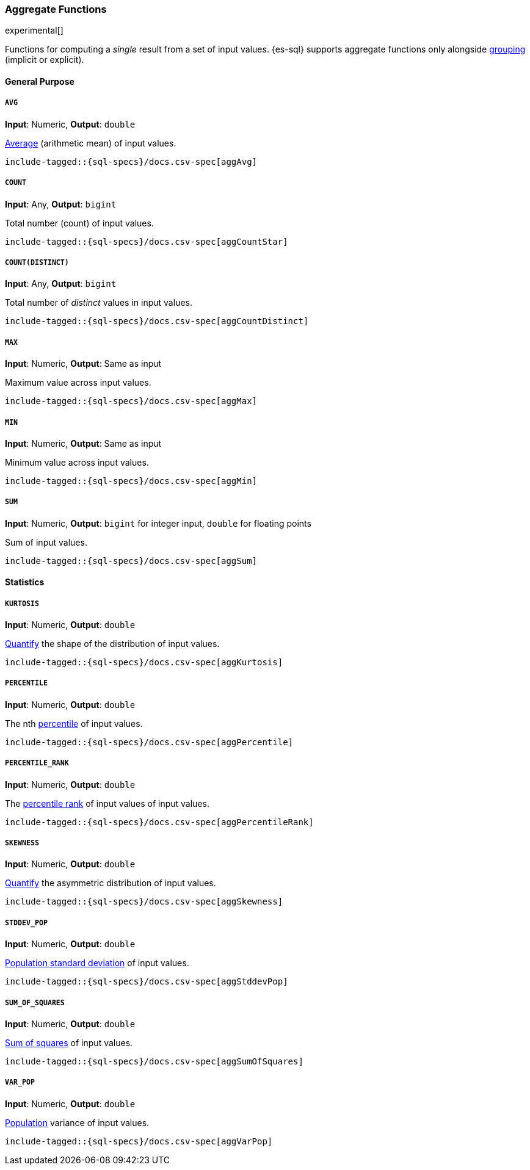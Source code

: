 [role="xpack"]
[testenv="basic"]
[[sql-functions-aggs]]
=== Aggregate Functions

experimental[]

Functions for computing a _single_ result from a set of input values.
{es-sql} supports aggregate functions only alongside <<sql-syntax-group-by,grouping>> (implicit or explicit).

==== General Purpose

[[sql-functions-aggs-avg]]
===== `AVG`

*Input*: Numeric, *Output*: `double`

https://en.wikipedia.org/wiki/Arithmetic_mean[Average] (arithmetic mean) of input values.


["source","sql",subs="attributes,callouts,macros"]
----
include-tagged::{sql-specs}/docs.csv-spec[aggAvg]
----

[[sql-functions-aggs-count]]
===== `COUNT`

*Input*: Any, *Output*: `bigint`

Total number (count) of input values.

["source","sql",subs="attributes,callouts,macros"]
----
include-tagged::{sql-specs}/docs.csv-spec[aggCountStar]
----

[[sql-functions-aggs-count-distinct]]
===== `COUNT(DISTINCT)`

*Input*: Any, *Output*: `bigint`

Total number of _distinct_ values in input values.

["source","sql",subs="attributes,callouts,macros"]
----
include-tagged::{sql-specs}/docs.csv-spec[aggCountDistinct]
----

[[sql-functions-aggs-max]]
===== `MAX`

*Input*: Numeric, *Output*: Same as input

Maximum value across input values.

["source","sql",subs="attributes,callouts,macros"]
----
include-tagged::{sql-specs}/docs.csv-spec[aggMax]
----

[[sql-functions-aggs-min]]
===== `MIN`

*Input*: Numeric, *Output*: Same as input

Minimum value across input values.

["source","sql",subs="attributes,callouts,macros"]
----
include-tagged::{sql-specs}/docs.csv-spec[aggMin]
----

[[sql-functions-aggs-sum]]
===== `SUM`

*Input*: Numeric, *Output*: `bigint` for integer input, `double` for floating points

Sum of input values.

["source","sql",subs="attributes,callouts,macros"]
----
include-tagged::{sql-specs}/docs.csv-spec[aggSum]
----

==== Statistics

[[sql-functions-aggs-kurtosis]]
===== `KURTOSIS`

*Input*: Numeric, *Output*: `double`

https://en.wikipedia.org/wiki/Kurtosis[Quantify] the shape of the distribution of input values.

["source","sql",subs="attributes,callouts,macros"]
----
include-tagged::{sql-specs}/docs.csv-spec[aggKurtosis]
----

[[sql-functions-aggs-percentile]]
===== `PERCENTILE`

*Input*: Numeric, *Output*: `double`

The nth https://en.wikipedia.org/wiki/Percentile[percentile] of input values.

["source","sql",subs="attributes,callouts,macros"]
----
include-tagged::{sql-specs}/docs.csv-spec[aggPercentile]
----

[[sql-functions-aggs-percentile-rank]]
===== `PERCENTILE_RANK`

*Input*: Numeric, *Output*: `double`

The https://en.wikipedia.org/wiki/Percentile_rank[percentile rank] of input values of input values.

["source","sql",subs="attributes,callouts,macros"]
----
include-tagged::{sql-specs}/docs.csv-spec[aggPercentileRank]
----

[[sql-functions-aggs-skewness]]
===== `SKEWNESS`

*Input*: Numeric, *Output*: `double`

https://en.wikipedia.org/wiki/Skewness[Quantify] the asymmetric distribution of input values.

["source","sql",subs="attributes,callouts,macros"]
----
include-tagged::{sql-specs}/docs.csv-spec[aggSkewness]
----

[[sql-functions-aggs-stddev-pop]]
===== `STDDEV_POP`

*Input*: Numeric, *Output*: `double`

https://en.wikipedia.org/wiki/Standard_deviations[Population standard deviation] of input values.

["source","sql",subs="attributes,callouts,macros"]
----
include-tagged::{sql-specs}/docs.csv-spec[aggStddevPop]
----

[[sql-functions-aggs-sum-squares]]
===== `SUM_OF_SQUARES`

*Input*: Numeric, *Output*: `double`

https://en.wikipedia.org/wiki/Total_sum_of_squares[Sum of squares] of input values.

["source","sql",subs="attributes,callouts,macros"]
----
include-tagged::{sql-specs}/docs.csv-spec[aggSumOfSquares]
----

[[sql-functions-aggs-var-pop]]
===== `VAR_POP`

*Input*: Numeric, *Output*: `double`

https://en.wikipedia.org/wiki/Variance[Population] variance of input values.

["source","sql",subs="attributes,callouts,macros"]
----
include-tagged::{sql-specs}/docs.csv-spec[aggVarPop]
----

